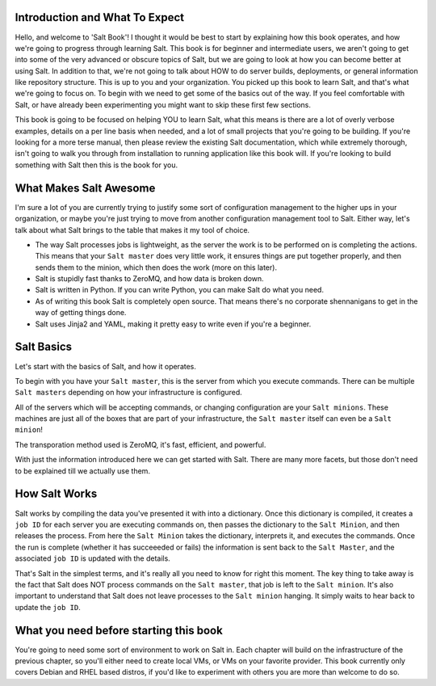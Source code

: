 Introduction and What To Expect
===============================

Hello, and welcome to 'Salt Book'! I thought it would be best to start by
explaining how this book operates, and how we're going to progress through
learning Salt. This book is for beginner and intermediate users, we aren't
going to get into some of the very advanced or obscure topics of Salt, but
we are going to look at how you can become better at using Salt. In addition
to that, we're not going to talk about HOW to do server builds, deployments,
or general information like repository structure. This is up to you and your
organization. You picked up this book to learn Salt, and that's what we're
going to focus on. To begin with we need to get some of the basics out of the
way. If you feel comfortable with Salt, or have already been experimenting
you might want to skip these first few sections.

This book is going to be focused on helping YOU to learn Salt, what this
means is there are a lot of overly verbose examples, details on a per line
basis when needed, and a lot of small projects that you're going to be
building. If you're looking for a more terse manual, then please review the
existing Salt documentation, which while extremely thorough, isn't going to
walk you through from installation to running application like this book will.
If you're looking to build something with Salt then this is the book for you.
 

What Makes Salt Awesome
=======================

I'm sure a lot of you are currently trying to justify some sort of
configuration management to the higher ups in your organization, or maybe
you're just trying to move from another configuration management tool to Salt.
Either way, let's talk about what Salt brings to the table that makes it my
tool of choice.

* The way Salt processes jobs is lightweight, as the server the work is to be
  performed on is completing the actions. This means that your ``Salt master``
  does very little work, it ensures things are put together properly, and then
  sends them to the minion, which then does the work (more on this later).

* Salt is stupidly fast thanks to ZeroMQ, and how data is broken down.

* Salt is written in Python. If you can write Python, you can make Salt do
  what you need.

* As of writing this book Salt is completely open source. That means there's
  no corporate shennanigans to get in the way of getting things done.

* Salt uses Jinja2 and YAML, making it pretty easy to write even if you're a
  beginner.


Salt Basics
===========

Let's start with the basics of Salt, and how it operates.

To begin with you have your ``Salt master``, this is the server from which you
execute commands. There can be multiple ``Salt masters`` depending on how your
infrastructure is configured.

All of the servers which will be accepting commands, or changing configuration
are your ``Salt minions``. These machines are just all of the boxes that are
part of your infrastructure, the ``Salt master`` itself can even be a
``Salt minion``!

The transporation method used is ZeroMQ, it's fast, efficient, and powerful.

With just the information introduced here we can get started with Salt. There
are many more facets, but those don't need to be explained till we actually
use them.


How Salt Works
==============

Salt works by compiling the data you've presented it with into a dictionary.
Once this dictionary is compiled, it creates a ``job ID`` for each server you
are executing commands on, then passes the dictionary to the 
``Salt Minion``, and then releases the process. From here the ``Salt Minion``
takes the dictionary, interprets it, and executes the commands. Once the run
is complete (whether it has succeeeded or fails) the information is sent back
to the ``Salt Master``, and the associated ``job ID`` is updated with the 
details.

That's Salt in the simplest terms, and it's really all you need to know for
right this moment. The key thing to take away is the fact that Salt does NOT
process commands on the ``Salt master``, that job is left to the
``Salt minion``. It's also important to understand that Salt does not leave
processes to the ``Salt minion`` hanging. It simply waits to hear back to
update the ``job ID``.


What you need before starting this book
=======================================

You're going to need some sort of environment to work on Salt in. Each chapter
will build on the infrastructure of the previous chapter, so you'll either
need to create local VMs, or VMs on your favorite provider. This book
currently only covers Debian and RHEL based distros, if you'd like to
experiment with others you are more than welcome to do so.